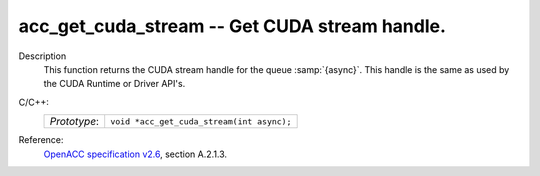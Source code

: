 ..
  Copyright 1988-2022 Free Software Foundation, Inc.
  This is part of the GCC manual.
  For copying conditions, see the GPL license file

.. _acc_get_cuda_stream:

acc_get_cuda_stream -- Get CUDA stream handle.
**********************************************

Description
  This function returns the CUDA stream handle for the queue :samp:`{async}`.
  This handle is the same as used by the CUDA Runtime or Driver API's.

C/C++:
  .. list-table::

     * - *Prototype*:
       - ``void *acc_get_cuda_stream(int async);``

Reference:
  `OpenACC specification v2.6 <https://www.openacc.org>`_, section
  A.2.1.3.